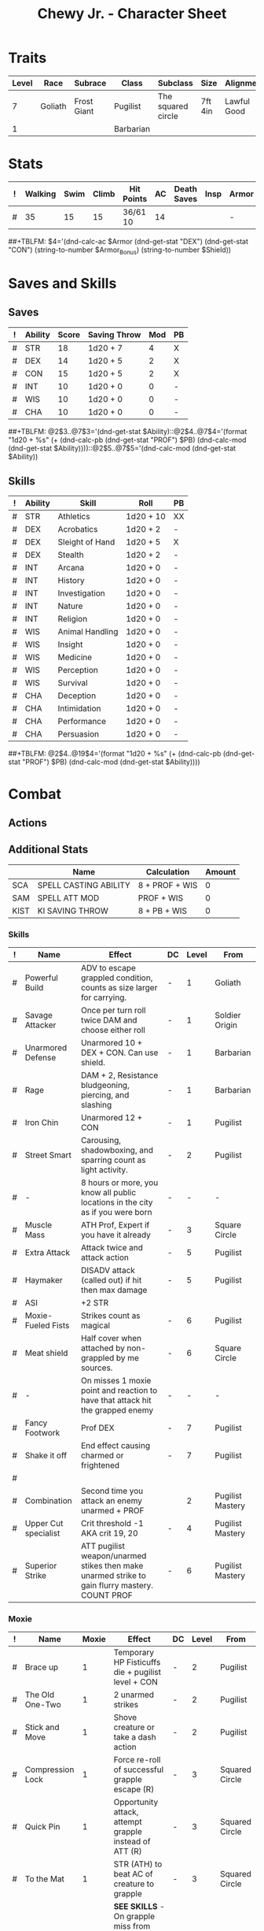 #+LATEX_CLASS: dnd
#+STARTUP: content showstars indent
#+OPTIONS: tags:nil
#+TITLE: Chewy Jr. - Character Sheet
#+Filetags: Chewy jr char_sheet
  
* Traits
| Level | Race    | Subrace     | Class     | Subclass           | Size    | Alignment   | Age |
|-------+---------+-------------+-----------+--------------------+---------+-------------+-----|
|     7 | Goliath | Frost Giant | Pugilist  | The squared circle | 7ft 4in | Lawful Good |  26 |
|     1 |         |             | Barbarian |                    |         |             |     |

* Stats  
| ! | Walking | Swim | Climb | Hit Points | AC | Death Saves | Insp | Armor | Armor_Bonus | Shield |
|---+---------+------+-------+------------+----+-------------+------+-------+-------------+--------|
| # |      35 |   15 |    15 | 36/61  10  | 14 |             |      | -     | -           | -      |
##+TBLFM: $4='(dnd-calc-ac $Armor (dnd-get-stat "DEX") (dnd-get-stat "CON") (string-to-number $Armor_Bonus) (string-to-number $Shield))

* Saves and Skills
** Saves
#+NAME: saves
| ! | Ability | Score | Saving Throw | Mod | PB |
|---+---------+-------+--------------+-----+----|
| # | STR     |    18 | 1d20 + 7     |   4 | X  |
| # | DEX     |    14 | 1d20 + 5     |   2 | X  |
| # | CON     |    15 | 1d20 + 5     |   2 | X  |
| # | INT     |    10 | 1d20 + 0     |   0 | -  |
| # | WIS     |    10 | 1d20 + 0     |   0 | -  |
| # | CHA     |    10 | 1d20 + 0     |   0 | -  |
##+TBLFM: @2$3..@7$3='(dnd-get-stat $Ability)::@2$4..@7$4='(format "1d20 + %s" (+ (dnd-calc-pb (dnd-get-stat "PROF") $PB) (dnd-calc-mod (dnd-get-stat $Ability))))::@2$5..@7$5='(dnd-calc-mod (dnd-get-stat $Ability))

** Skills
#+name: skills
| ! | Ability | Skill           | Roll      | PB |
|---+---------+-----------------+-----------+----|
| # | STR     | Athletics       | 1d20 + 10 | XX |
|---+---------+-----------------+-----------+----|
| # | DEX     | Acrobatics      | 1d20 + 2  | -  |
| # | DEX     | Sleight of Hand | 1d20 + 5  | X  |
| # | DEX     | Stealth         | 1d20 + 2  | -  |
|---+---------+-----------------+-----------+----|
| # | INT     | Arcana          | 1d20 + 0  | -  |
| # | INT     | History         | 1d20 + 0  | -  |
| # | INT     | Investigation   | 1d20 + 0  | -  |
| # | INT     | Nature          | 1d20 + 0  | -  |
| # | INT     | Religion        | 1d20 + 0  | -  |
|---+---------+-----------------+-----------+----|
| # | WIS     | Animal Handling | 1d20 + 0  | -  |
| # | WIS     | Insight         | 1d20 + 0  | -  |
| # | WIS     | Medicine        | 1d20 + 0  | -  |
| # | WIS     | Perception      | 1d20 + 0  | -  |
| # | WIS     | Survival        | 1d20 + 0  | -  |
|---+---------+-----------------+-----------+----|
| # | CHA     | Deception       | 1d20 + 0  | -  |
| # | CHA     | Intimidation    | 1d20 + 0  | -  |
| # | CHA     | Performance     | 1d20 + 0  | -  |
| # | CHA     | Persuasion      | 1d20 + 0  | -  |
##+TBLFM: @2$4..@19$4='(format "1d20 + %s" (+ (dnd-calc-pb (dnd-get-stat "PROF") $PB) (dnd-calc-mod (dnd-get-stat $Ability))))

* Combat                                                             :combat:
** Actions                                                          :action:
** Additional Stats
|      | Name                  | Calculation    | Amount |
|------+-----------------------+----------------+--------|
| SCA  | SPELL CASTING ABILITY | 8 + PROF + WIS |      0 |
| SAM  | SPELL ATT MOD         | PROF + WIS     |      0 |
| KIST | KI SAVING THROW       | 8 + PB + WIS   |      0 |
|------+-----------------------+----------------+--------|

*** Skills
| ! | Name                 | Effect                                                                                         | DC | Level | From             |
|---+----------------------+------------------------------------------------------------------------------------------------+----+-------+------------------|
| # | Powerful Build       | ADV to escape grappled condition, counts as size larger for carrying.                          | -  |     1 | Goliath          |
| # | Savage Attacker      | Once per turn roll twice DAM and choose either roll                                            | -  |     1 | Soldier Origin   |
| # | Unarmored Defense    | Unarmored 10 + DEX + CON. Can use shield.                                                      | -  |     1 | Barbarian        |
| # | Rage                 | DAM + 2, Resistance bludgeoning, piercing, and slashing                                        | -  |     1 | Barbarian        |
| # | Iron Chin            | Unarmored 12 + CON                                                                             | -  |     1 | Pugilist         |
| # | Street Smart         | Carousing, shadowboxing, and sparring count as light activity.                                 | -  |     2 | Pugilist         |
| # | -                    | 8 hours or more, you know all public locations in the city as if you were born                 | -  |     - | -                |
| # | Muscle Mass          | ATH Prof, Expert if you have it already                                                        | -  |     3 | Square Circle    |
| # | Extra Attack         | Attack twice and attack action                                                                 | -  |     5 | Pugilist         |
| # | Haymaker             | DISADV attack (called out) if hit then max damage                                              | -  |     5 | Pugilist         |
| # | ASI                  | +2 STR                                                                                         |    |       |                  |
| # | Moxie-Fueled Fists   | Strikes count as magical                                                                       | -  |     6 | Pugilist         |
| # | Meat shield          | Half cover when attached by non-grappled by me sources.                                        | -  |     6 | Square Circle    |
| # | -                    | On misses 1 moxie point and reaction to have that attack hit the grapped enemy                 | -  |     - | -                |
| # | Fancy Footwork       | Prof DEX                                                                                       | -  |     7 | Pugilist         |
| # | Shake it off         | End effect causing charmed or frightened                                                       | -  |     7 | Pugilist         |
| # |                      |                                                                                                |    |       |                  |
| # | Combination          | Second time you attack an enemy unarmed + PROF                                                 |    |     2 | Pugilist Mastery |
| # | Upper Cut specialist | Crit threshold -1 AKA crit 19, 20                                                              | -  |     4 | Pugilist Mastery |
| # | Superior Strike      | ATT pugilist weapon/unarmed stikes then make unarmed strike to gain flurry mastery. COUNT PROF | -  |     6 | Pugilist Mastery |

*** Moxie
| ! | Name             | Moxie | Effect                                                                                | DC | Level | From           |
|---+------------------+-------+---------------------------------------------------------------------------------------+----+-------+----------------|
| # | Brace up         |     1 | Temporary HP Fisticuffs die + pugilist level + CON                                    | -  |     2 | Pugilist       |
| # | The Old One-Two  |     1 | 2 unarmed strikes                                                                     | -  |     2 | Pugilist       |
| # | Stick and Move   |     1 | Shove creature or take a dash action                                                  | -  |     2 | Pugilist       |
| # | Compression Lock |     1 | Force re-roll of successful grapple escape (R)                                        | -  |     3 | Squared Circle |
| # | Quick Pin        |     1 | Opportunity attack, attempt grapple instead of ATT (R)                                | -  |     3 | Squared Circle |
| # | To the Mat       |     1 | STR (ATH) to beat AC of creature to grapple                                           | -  |     3 | Squared Circle |
| # | Meat Shield      |     1 | *SEE SKILLS* - On grapple miss from ungrappled, use meat shield to take a new ATT (R) | -  |     6 | Squared Circle |


*** Attacks                                                        :attack:
#+NAME: attacks
| ! | Weapon        | Mod | Roll     | Mastery | Bonus_DMG | Bonus_Mod | Ability | PB | Type        | Die | DieCount | Offhand_Penalty | Hands |
|---+---------------+-----+----------+---------+-----------+-----------+---------+----+-------------+-----+----------+-----------------+-------|
| # | Pugilist Fist |   7 | 1d8 + 4  | Flurry  | -         | -         | STR     | X  | Bludgeoning |   4 |        1 | -               |     1 |
| # | Spiked cestus |   7 | 1d12 + 4 | Flurry  | -         | -         | STR     | X  | Piercing    |     |          |                 |       |
| # | Frosticuffs   |   7 | 1d12 + 4 | Flurry  | -         | -         | STR     | X  | Piercing    |     |          |                 |       |
##+TBLFM: $3='(+ (dnd-calc-pb (dnd-get-stat "PROF") $PB) (dnd-calc-mod (dnd-get-stat $Ability)) (string-to-number $Bonus_Mod))::$4='(format "%s + %s%s" (dnd-calc-dice $Die $DieCount (dnd-get-stat "SIZE")) (dnd-calc-offhand-mod (dnd-calc-mod (dnd-get-stat $Ability)) $Offhand_Penalty) (dnd-calc-bonus-dmg $Bonus_DMG))

**** Mastery
***** Flurry
Make a number of unarmed strikes equal to 1 + (.5 * proficiency bonus rounded down). Each strike must be against a different creature. +2 AC until start of next turn

**** Triggers                                                    :trigger:
#+NAME: attack_triggers
| ! | Trigger       | Effect                                | Cost | DC | Triggered_By | PB | Ability |
|---+---------------+---------------------------------------+------+----+--------------+----+---------|
| # | Frost's Chill | 1d6 cold + (- 10) speed on enemey hit | -    |  0 | Melee        | -  | -       |
##+TBLFM: $5='(+ (dnd-calc-pb (dnd-get-stat "PROF") $PB) (dnd-calc-mod (dnd-get-stat $Ability)) 8)

** Bonus Actions                                              :bonus_action:
#+NAME: bonus_actions
| ! | Bonus Action    | Effect                                                                                | PB | Level | From      |
|---+-----------------+---------------------------------------------------------------------------------------+----+-------+-----------|
| # | Offhand Attack  | -                                                                                     | -  |       |           |
| # | Fist a cuffs    | Attack action, make a grapple or unarmed strike.                                      | -  |     1 | Pugilist  |
| # | Rage            | +Attack & +Resistance, ADV STR, no spells, 1 min, take DAM or attack to keep rage     | -  |     1 | Barbarian |
| # | Brace up        | MOXIE TABLE                                                                           | -  |     3 | Pugilist  |
| # | The old one-two | MOXIE TABLE                                                                           | -  |     3 | Pugilist  |
| # | Stick and move  | MOXIE TABLE                                                                           | -  |     3 | Pugilist  |
| # | To the mat      | MOXIE TABLE                                                                           | -  |     3 | Pugilist  |
| # | Dig Deep        | Risistance to bludgeoning, piercing, and slashing for 1 min. 1 level exhaustion after | -  |     4 | Pugilist  |
| # | Large Form      | Change size to large. 10 min ADV STR throws                                           | -  |     5 | Goliath   |
##+TBLFM: $4='(+ (dnd-calc-pb (dnd-get-stat "PROF") $PB) (string-to-number $Count))

** Reactions                                                      :reaction:
#+NAME: reactions
| ! | Name                 | Effect                                                                      | DC | Level | From           |
|---+----------------------+-----------------------------------------------------------------------------+----+-------+----------------|
| # | Bloodied but unbowed | Damaged to half HP. Temp HP an 3 * pugilist level                           | -  |     3 | Pugilist       |
| # | Meat Shield          | Missed attack spend moxie to have the attack go against the grappled target | -  |     6 | Squared Circle |


*** Spells                                                          :spell:
#+NAME: spells
| ! | Spell | Range | Effect | Concentration | DC | Level | Has_DC |
|---+-------+-------+--------+---------------+----+-------+--------|
| # | -     | Self  | -      | -             | -  | -     | -      |
##+TBLFM: $6='(dnd-calc-spell-save-dc (dnd-get-stat (dnd-get-stat "Spell_Ability")) (dnd-get-stat "PROF") $Has_DC)

** Special Resources
#+NAME: special_resouces
| ! | Resource         | Used | Total | SR | LR | Count | PB | Die  | DC |
|---+------------------+------+-------+----+----+-------+----+------+----|
| # | Hit Dice         |    0 |     1 | -  | X  |     1 | -  | 1d12 | -  |
| # | Hit Dice         |    0 |     7 | -  | X  |     7 | -  | 1d8  | -  |
| # | Frost Chill      |    1 |     3 | -  | X  |     3 | -  | 1d6  | -  |
| # | Moxie            |    1 |     4 | -  | X  |     4 | -  | -    | -  |
| # | Superior Strike  |    0 |     3 | -  | X  |     3 | -  | -    | -  |
| # | Frosticuff Spike |    0 |     3 | -  | -  |     3 | -  | -    | -  |
| # | Large Form       |    0 |     1 | -  | X  |     1 | -  | -    | -  |
| # | Rage             |    0 |     2 | -  | X  |     2 | -  | -    | -  |
##+TBLFM: $4='(+ (dnd-calc-pb (dnd-get-stat "PROF") $PB) (string-to-number $Count))::$3='(dnd-reset-based-on-rest (dnd-get-stat "SHORT") (dnd-get-stat "LONG") $Used $SR $LR)

* Proficiencies
  | Languages | Tools         | Armor | Weapons    |
  |-----------+---------------+-------+------------|
  | Common    | Thieves tools | Light | Simple     |
  | Giant     |               |       | Improvised |
  | Gnomish   |               |       | Whip       |
  |           |               |       | Crossbow   |

* Immunities
** Poison

* Equipment
#+NAME: equipment
| ! | Name           |   QTY | Cost | Weight | Tot_Weight | Tot_Cost |
|---+----------------+-------+------+--------+------------+----------|
| # | hand ax        |     3 |    1 |      5 |          5 |        1 |
| # | dungeon's pack |     1 |   .5 |      1 |          1 |      0.5 |
| # | thieves tools  |     1 |    1 |      1 |          1 |        1 |
|---+----------------+-------+------+--------+------------+----------|
| # | Carry/Drag     | 150.0 |  300 |      - |         63 |    142.8 |
##+TBLFM: @>$7=vsum(@2$Tot_Cost..@>>$Tot_Cost)::@>$6=vsum(@2$Tot_Weight..@>>$Tot_Weight)::@>$5='(format "%s" "-")::@>$3='(dnd-calc-carry-capacity (dnd-get-stat "STR") (dnd-get-stat "SIZE") (dnd-get-stat "Carry_Bonus"))::@>$4='(dnd-calc-drag-capacity (dnd-get-stat "STR") (dnd-get-stat "SIZE") (dnd-get-stat "Carry_Bonus"))::$6=($QTY * $Weight)::$7=($QTY * $Cost)
    
** Money
| ! | Copper | Silver | Electrum | Gold | Platinum | Total |           |
|---+--------+--------+----------+------+----------+-------+-----------|
| # |      0 |      0 |        0 |  598 |        0 |   598 | Mine      |
|---+--------+--------+----------+------+----------+-------+-----------|
| # |      0 |      0 |        0 |    0 |        0 |     0 | Converter |
#+TBLFM: $7=(($Copper / 100) + ($Silver / 10) + ($Electrum / 2) + $Gold + ($Platinum * 10))

* Abilities
#+NAME: stats
| STR | DEX | CON | INT | WIS | CHA | PROF | SHORT | LONG | Spell_Ability | SIZE   | Carry_Bonus |
|-----+-----+-----+-----+-----+-----+------+-------+------+---------------+--------+-------------|
|  16 |  14 |  15 |  10 |  10 |  10 |    3 | -     | -    | -             | Medium |           0 |
#+TBLFM: $8='(format "%s" "-")::$9='(format "%s" "-")
